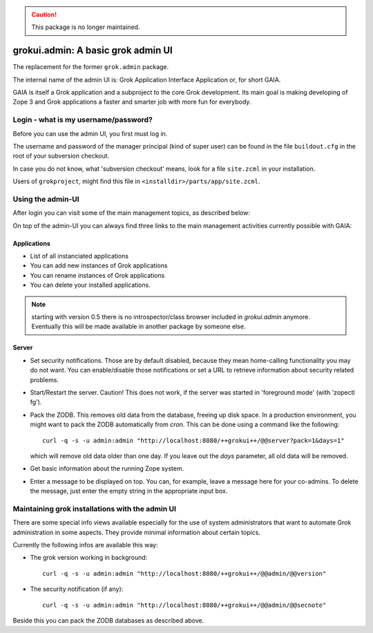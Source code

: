 .. caution:: This package is no longer maintained.

grokui.admin: A basic grok admin UI
***********************************

The replacement for the former ``grok.admin`` package.

The internal name of the admin UI is:
Grok Application Interface Application or, for short GAIA.

GAIA is itself a Grok application and a subproject to the core Grok
development. Its main goal is making developing of Zope 3 and Grok
applications a faster and smarter job with more fun for everybody.


Login - what is my username/password?
=====================================

Before you can use the admin UI, you first must log in.

The username and password of the manager principal (kind of super
user) can be found in the file ``buildout.cfg`` in the root of your
subversion checkout.

In case you do not know, what 'subversion checkout' means, look for a
file ``site.zcml`` in your installation.

Users of ``grokproject``, might find this file in
``<installdir>/parts/app/site.zcml``.


Using the admin-UI
==================

After login you can visit some of the main management topics, as
described below:

On top of the admin-UI you can always find three links to the main
management activities currently possible with GAIA:


Applications
------------

* List of all instanciated applications

* You can add new instances of Grok applications

* You can rename instances of Grok applications

* You can delete your installed applications.

.. note:: starting with version 0.5 there is no introspector/class
   browser included in `grokui.admin` anymore. Eventually this will be
   made available in another package by someone else.


Server
------

* Set security notifications. Those are by default disabled, because
  they mean home-calling functionality you may do not want. You can
  enable/disable those notifications or set a URL to retrieve
  information about security related problems.

* Start/Restart the server. Caution! This does not work, if the server
  was started in 'foreground mode' (with 'zopectl fg').

* Pack the ZODB. This removes old data from the database, freeing up
  disk space. In a production environment, you might want to pack the
  ZODB automatically from `cron`. This can be done using a command
  like the following::

    curl -q -s -u admin:admin "http://localhost:8080/++grokui++/@@server?pack=1&days=1"

  which will remove old data older than one day. If you leave out the
  `days` parameter, all old data will be removed.

* Get basic information about the running Zope system.

* Enter a message to be displayed on top. You can, for example, leave
  a message here for your co-admins. To delete the message, just enter
  the empty string in the appropriate input box.



Maintaining grok installations with the admin UI
================================================

There are some special info views available especially for the use of
system administrators that want to automate Grok administration in
some aspects. They provide minimal information about certain topics.

Currently the following infos are available this way:

* The grok version working in background::

   curl -q -s -u admin:admin "http://localhost:8080/++grokui++/@@admin/@@version"

* The security notification (if any)::

   curl -q -s -u admin:admin "http://localhost:8080/++grokui++/@@admin/@@secnote"

Beside this you can pack the ZODB databases as described above.
